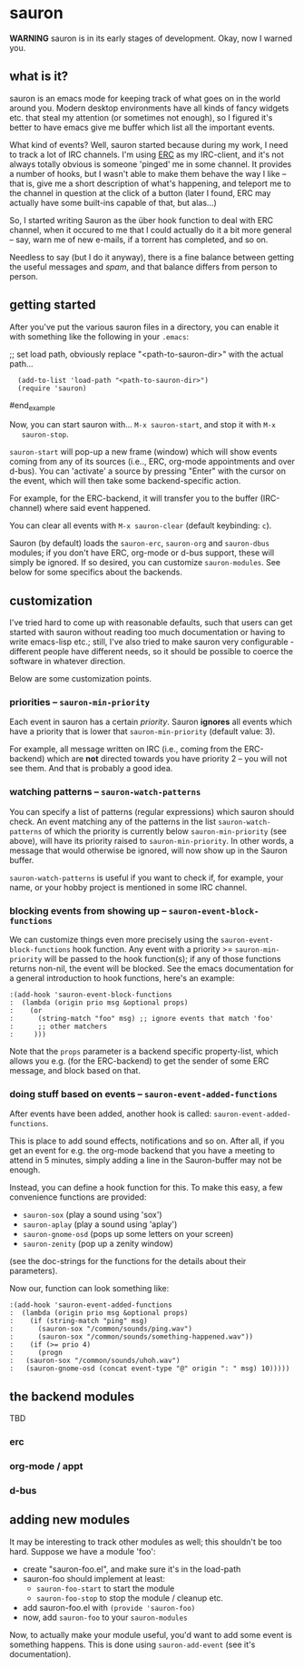 * sauron

  *WARNING* sauron is in its early stages of development. Okay, now I warned
   you.

** what is it?

  sauron is an emacs mode for keeping track of what goes on in the world
  around you. Modern desktop environments have all kinds of fancy widgets
  etc. that steal my attention (or sometimes not enough), so I figured it's
  better to have emacs give me buffer which list all the important events.

  What kind of events? Well, sauron started because during my work, I need to
  track a lot of IRC channels. I'm using [[http://www.emacswiki.org/emacs/ERC][ERC]] as my IRC-client, and it's not
  always totally obvious is someone 'pinged' me in some channel. It provides a
  number of hooks, but I wasn't able to make them behave the way I like --
  that is, give me a short description of what's happening, and teleport me to
  the channel in question at the click of a button (later I found, ERC may
  actually have some built-ins capable of that, but alas...)

  So, I started writing Sauron as the über hook function to deal with ERC
  channel, when it occured to me that I could actually do it a bit more
  general -- say, warn me of new e-mails, if a torrent has completed, and so
  on.

  Needless to say (but I do it anyway), there is a fine balance between
  getting the useful messages and /spam/, and that balance differs from person
  to person.

** getting started

   After you've put the various sauron files in a directory, you can enable it
   with something like the following in your =.emacs=:

   ;; set load path, obviously replace "<path-to-sauron-dir>" with the actual path...
#+being_example
:   (add-to-list 'load-path "<path-to-sauron-dir>")
:   (require 'sauron)
#end_example
   
   Now, you can start sauron with... =M-x sauron-start=, and stop it with =M-x
   sauron-stop=.

   =sauron-start= will pop-up a new frame (window) which will show events coming
   from any of its sources (i.e.., ERC, org-mode appointments and over
   d-bus). You can 'activate' a source by pressing "Enter" with the cursor on
   the event, which will then take some backend-specific action. 

   For example, for the ERC-backend, it will transfer you to the buffer
   (IRC-channel) where said event happened. 

   You can clear all events with =M-x sauron-clear= (default keybinding: =c=).

   Sauron (by default) loads the =sauron-erc=, =sauron-org= and =sauron-dbus=
   modules; if you don't have ERC, org-mode or d-bus support, these will simply
   be ignored. If so desired, you can customize =sauron-modules=. See below for
   some specifics about the backends.
   

** customization
   
   I've tried hard to come up with reasonable defaults, such that users can get
   started with sauron without reading too much documentation or having to write
   emacs-lisp etc.; still, I've also tried to make sauron very configurable -
   different people have different needs, so it should be possible to coerce the
   software in whatever direction.

   Below are some customization points.

*** priorities -- =sauron-min-priority=

    Each event in sauron has a certain /priority/. Sauron *ignores* all events
    which have a priority that is lower that =sauron-min-priority= (default
    value: 3).

    For example, all message written on IRC (i.e., coming from the ERC-backend)
    which are *not* directed towards you have priority 2 -- you will not see
    them. And that is probably a good idea.

*** watching patterns -- =sauron-watch-patterns=
    
    You can specify a list of patterns (regular expressions) which sauron should
    check. An event matching any of the patterns in the list
    =sauron-watch-patterns= of which the priority is currently below
    =sauron-min-priority= (see above), will have its priority raised to
    =sauron-min-priority=. In other words, a message that would otherwise be
    ignored, will now show up in the Sauron buffer.

    =sauron-watch-patterns= is useful if you want to check if, for example, your
    name, or your hobby project is mentioned in some IRC channel.

*** blocking events from showing up -- =sauron-event-block-functions=
    
    We can customize things even more precisely using the
    =sauron-event-block-functions= hook function. Any event with a priority >=
    =sauron-min-priority= will be passed to the hook function(s); if any of
    those functions returns non-nil, the event will be blocked. See the emacs
    documentation for a general introduction to hook functions, here's an
    example:
#+begin_example
:(add-hook 'sauron-event-block-functions
:  (lambda (origin prio msg &optional props)
:    (or
:      (string-match "foo" msg) ;; ignore events that match 'foo' 
:      ;; other matchers
:     )))
#+end_example

    Note that the =props= parameter is a backend specific property-list, which
    allows you e.g. (for the ERC-backend) to get the sender of some ERC message,
    and block based on that.

*** doing stuff based on events -- =sauron-event-added-functions=

    After events have been added, another hook is called:
    =sauron-event-added-functions=.  

    This is place to add sound effects, notifications and so on. After all, if
    you get an event for e.g. the org-mode backend that you have a meeting to
    attend in 5 minutes, simply adding a line in the Sauron-buffer may not be
    enough.

    Instead, you can define a hook function for this. To make this easy, a few
    convenience functions are provided:
    - ~sauron-sox~ (play a sound using 'sox')
    - ~sauron-aplay~ (play a sound using 'aplay')
    - ~sauron-gnome-osd~ (pops up some letters on your screen)
    - ~sauron-zenity~ (pop up a zenity window)
    (see the doc-strings for the functions for the details about their
    parameters).
  
    Now our, function can look something like:

#+begin_example
:(add-hook 'sauron-event-added-functions
:  (lambda (origin prio msg &optional props)
:    (if (string-match "ping" msg)
:      (sauron-sox "/common/sounds/ping.wav")
:      (sauron-sox "/common/sounds/something-happened.wav"))
:    (if (>= prio 4)
:      (progn
:	(sauron-sox "/common/sounds/uhoh.wav")
:	(sauron-gnome-osd (concat event-type "@" origin ": " msg) 10)))))
#+end_example

** the backend modules

   TBD

*** erc

*** org-mode / appt

*** d-bus

       
** adding new modules
   
   It may be interesting to track other modules as well; this shouldn't be too
   hard. Suppose we have a module 'foo':

   - create "sauron-foo.el", and make sure it's in the load-path
   - sauron-foo should implement at least:
     + ~sauron-foo-start~ to start the module
     + ~sauron-foo-stop~ to stop the module / cleanup etc.
   - add sauron-foo.el with =(provide 'sauron-foo)=
   - now, add ~sauron-foo~ to your ~sauron-modules~

   Now, to actually make your module useful, you'd want to add some event is
   something happens. This is done using =sauron-add-event= (see it's
   documentation).

    

